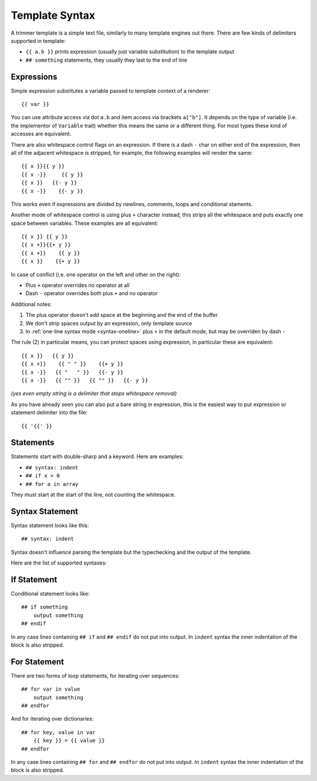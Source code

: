 .. _template-syntax:

===============
Template Syntax
===============

A trimmer template is a simple text file, similarly to many template engines
out there. There are few kinds of delimiters supported in template:

* ``{{ a.b }}`` prints expression (usually just variable substitution) to the
  template output
* ``## something`` statements, they usually they last to the end of line


Expressions
===========

Simple expression substitutes a variable passed to template context of
a renderer::

    {{ var }}

You can use attribute access via dot ``a.b`` and item access via brackets
``a["b"]``. It depends on the type of variable (i.e. the implementor of
``Variable`` trait) whether this means the same or a different thing. For
most types these kind of accesses are equivalent.

There are also whitespace control flags on an expression. If there is a
dash ``-`` char on either end of the expression, then all of the adjacent
whitespace is stripped, for example, the following examples will render
the same::

    {{ x }}{{ y }}
    {{ x -}}     {{ y }}
    {{ x }}   {{- y }}
    {{ x -}}    {{- y }}

This works even if expressions are divided by newlines, comments, loops and
conditional staments.

Another mode of whitespace control is using plus ``+`` character instead, this
strips all the whitespace and puts exactly one space between variables. These
examples are all equivalent::

    {{ x }} {{ y }}
    {{ x +}}{{+ y }}
    {{ x +}}    {{ y }}
    {{ x }}    {{+ y }}

In case of conflict (i.e. one operator on the left and other on the right):

* Plus ``+`` operator overrides no operator at all
* Dash ``-`` operator overrides both plus ``+`` and no operator

Additional notes:

1. The plus operator doesn't add space at the beginning and the
   end of the buffer
2. We don't strip spaces output by an expression, only template source
3. In :ref:`one-line syntax mode <syntax-oneline>` plus ``+`` in the default
   mode, but may be overriden by dash ``-``

The rule (2) in particular means, you can protect spaces using expression, in
particular these are equivalent::

   {{ x }}   {{ y }}
   {{ x +}}    {{ " " }}    {{+ y }}
   {{ x -}}   {{ "   " }}   {{- y }}
   {{ x -}}   {{ "" }}   {{ "" }}   {{- y }}

*(yes even empty string is a delimiter that stops whitespace removal)*

As you have already seen you can also put a bare string in expression, this is
the easiest way to put expression or statement delimiter into the file::

    {{ '{{' }}


Statements
==========

Statements start with double-sharp and a keyword. Here are examples:

* ``## syntax: indent``
* ``## if x > 0``
* ``## for a in array``

They must start at the start of the line, not counting the whitespace.


Syntax Statement
================

Syntax statement looks like this::

    ## syntax: indent

Syntax doesn't influence parsing the template but the typechecking and the
output of the template.

Here are the list of supported syntaxes:

.. _syntax-indent:
.. describe:: ## syntax: indent

  means the output is indentation-sensitive, and
  we strip the additional indentation created by the block statements
  (``## if`` / ``## endif`` and ``## for`` / ``## endfor``), so the
  final output can easily be YAML or Python code.

.. _syntax-oneline:
.. describe:: ## syntax: oneline

  all subsequent whitespace (including newlines)
  is condensed and treated as a single space, effectively making template
  a oneline thing. This syntax is useful for templating log formats
  and command-lines.

.. describe:: <plain-syntax>

  plain (no syntax statement) means the output of the template is rendered
  as is with all whitespace. Statements always occupy the whole line
  including indentation whitespace and trailing end of line.


If Statement
============

Conditional statement looks like::

    ## if something
        output something
    ## endif

In any case lines containing ``## if`` and ``## endif`` do not put into output.
In ``indent`` syntax the inner indentation of the block is also stripped.


For Statement
=============

There are two forms of loop statements, for iterating over sequences::

    ## for var in value
        output something
    ## endfor

And for iterating over dictionaries::

    ## for key, value in var
        {{ key }} = {{ value }}
    ## endfor

In any case lines containing ``## for`` and ``## endfor`` do not put into
output.  In ``indent`` syntax the inner indentation of the block is also stripped.
